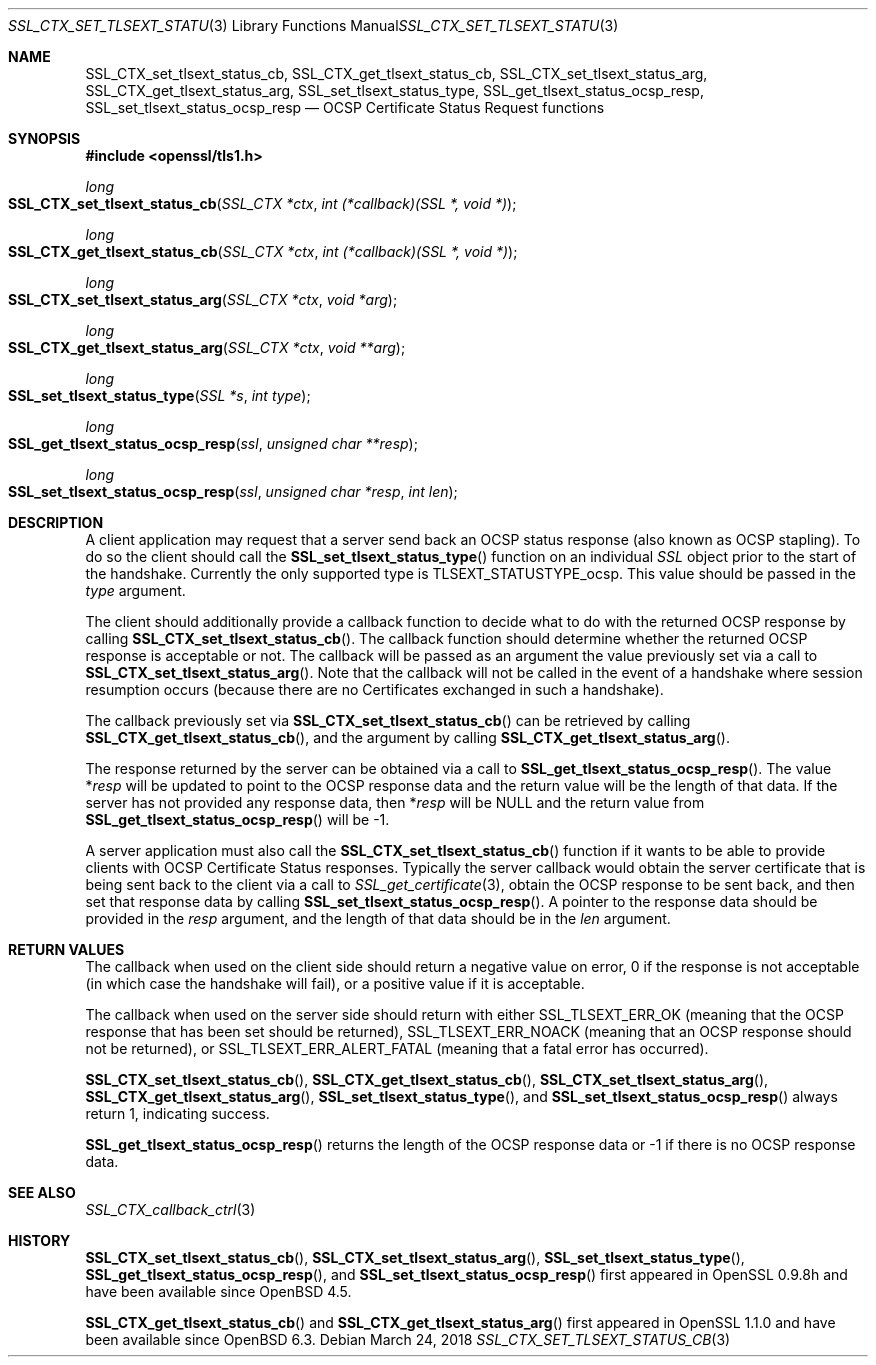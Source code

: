 .\" $OpenBSD: SSL_CTX_set_tlsext_status_cb.3,v 1.6 2018/03/24 00:11:37 schwarze Exp $
.\" full merge up to: OpenSSL 43c34894 Nov 30 16:04:51 2015 +0000
.\" selective merge up to: OpenSSL e9b77246 Jan 20 19:58:49 2017 +0100
.\"
.\" This file was written by Matt Caswell <matt@openssl.org>.
.\" Copyright (c) 2015, 2016 The OpenSSL Project.  All rights reserved.
.\"
.\" Redistribution and use in source and binary forms, with or without
.\" modification, are permitted provided that the following conditions
.\" are met:
.\"
.\" 1. Redistributions of source code must retain the above copyright
.\"    notice, this list of conditions and the following disclaimer.
.\"
.\" 2. Redistributions in binary form must reproduce the above copyright
.\"    notice, this list of conditions and the following disclaimer in
.\"    the documentation and/or other materials provided with the
.\"    distribution.
.\"
.\" 3. All advertising materials mentioning features or use of this
.\"    software must display the following acknowledgment:
.\"    "This product includes software developed by the OpenSSL Project
.\"    for use in the OpenSSL Toolkit. (http://www.openssl.org/)"
.\"
.\" 4. The names "OpenSSL Toolkit" and "OpenSSL Project" must not be used to
.\"    endorse or promote products derived from this software without
.\"    prior written permission. For written permission, please contact
.\"    openssl-core@openssl.org.
.\"
.\" 5. Products derived from this software may not be called "OpenSSL"
.\"    nor may "OpenSSL" appear in their names without prior written
.\"    permission of the OpenSSL Project.
.\"
.\" 6. Redistributions of any form whatsoever must retain the following
.\"    acknowledgment:
.\"    "This product includes software developed by the OpenSSL Project
.\"    for use in the OpenSSL Toolkit (http://www.openssl.org/)"
.\"
.\" THIS SOFTWARE IS PROVIDED BY THE OpenSSL PROJECT ``AS IS'' AND ANY
.\" EXPRESSED OR IMPLIED WARRANTIES, INCLUDING, BUT NOT LIMITED TO, THE
.\" IMPLIED WARRANTIES OF MERCHANTABILITY AND FITNESS FOR A PARTICULAR
.\" PURPOSE ARE DISCLAIMED.  IN NO EVENT SHALL THE OpenSSL PROJECT OR
.\" ITS CONTRIBUTORS BE LIABLE FOR ANY DIRECT, INDIRECT, INCIDENTAL,
.\" SPECIAL, EXEMPLARY, OR CONSEQUENTIAL DAMAGES (INCLUDING, BUT
.\" NOT LIMITED TO, PROCUREMENT OF SUBSTITUTE GOODS OR SERVICES;
.\" LOSS OF USE, DATA, OR PROFITS; OR BUSINESS INTERRUPTION)
.\" HOWEVER CAUSED AND ON ANY THEORY OF LIABILITY, WHETHER IN CONTRACT,
.\" STRICT LIABILITY, OR TORT (INCLUDING NEGLIGENCE OR OTHERWISE)
.\" ARISING IN ANY WAY OUT OF THE USE OF THIS SOFTWARE, EVEN IF ADVISED
.\" OF THE POSSIBILITY OF SUCH DAMAGE.
.\"
.Dd $Mdocdate: March 24 2018 $
.Dt SSL_CTX_SET_TLSEXT_STATUS_CB 3
.Os
.Sh NAME
.Nm SSL_CTX_set_tlsext_status_cb ,
.Nm SSL_CTX_get_tlsext_status_cb ,
.Nm SSL_CTX_set_tlsext_status_arg ,
.Nm SSL_CTX_get_tlsext_status_arg ,
.Nm SSL_set_tlsext_status_type ,
.Nm SSL_get_tlsext_status_ocsp_resp ,
.Nm SSL_set_tlsext_status_ocsp_resp
.Nd OCSP Certificate Status Request functions
.Sh SYNOPSIS
.In openssl/tls1.h
.Ft long
.Fo SSL_CTX_set_tlsext_status_cb
.Fa "SSL_CTX *ctx"
.Fa "int (*callback)(SSL *, void *)"
.Fc
.Ft long
.Fo SSL_CTX_get_tlsext_status_cb
.Fa "SSL_CTX *ctx"
.Fa "int (*callback)(SSL *, void *)"
.Fc
.Ft long
.Fo SSL_CTX_set_tlsext_status_arg
.Fa "SSL_CTX *ctx"
.Fa "void *arg"
.Fc
.Ft long
.Fo SSL_CTX_get_tlsext_status_arg
.Fa "SSL_CTX *ctx"
.Fa "void **arg"
.Fc
.Ft long
.Fo SSL_set_tlsext_status_type
.Fa "SSL *s"
.Fa "int type"
.Fc
.Ft long
.Fo SSL_get_tlsext_status_ocsp_resp
.Fa ssl
.Fa "unsigned char **resp"
.Fc
.Ft long
.Fo SSL_set_tlsext_status_ocsp_resp
.Fa ssl
.Fa "unsigned char *resp"
.Fa "int len"
.Fc
.Sh DESCRIPTION
A client application may request that a server send back an OCSP status
response (also known as OCSP stapling).
To do so the client should call the
.Fn SSL_set_tlsext_status_type
function on an individual
.Vt SSL
object prior to the start of the handshake.
Currently the only supported type is
.Dv TLSEXT_STATUSTYPE_ocsp .
This value should be passed in the
.Fa type
argument.
.Pp
The client should additionally provide a callback function to decide
what to do with the returned OCSP response by calling
.Fn SSL_CTX_set_tlsext_status_cb .
The callback function should determine whether the returned OCSP
response is acceptable or not.
The callback will be passed as an argument the value previously set via
a call to
.Fn SSL_CTX_set_tlsext_status_arg .
Note that the callback will not be called in the event of a handshake
where session resumption occurs (because there are no Certificates
exchanged in such a handshake).
.Pp
The callback previously set via
.Fn SSL_CTX_set_tlsext_status_cb
can be retrieved by calling
.Fn SSL_CTX_get_tlsext_status_cb ,
and the argument by calling
.Fn SSL_CTX_get_tlsext_status_arg .
.Pp
The response returned by the server can be obtained via a call to
.Fn SSL_get_tlsext_status_ocsp_resp .
The value
.Pf * Fa resp
will be updated to point to the OCSP response data and the return value
will be the length of that data.
If the server has not provided any response data, then
.Pf * Fa resp
will be
.Dv NULL
and the return value from
.Fn SSL_get_tlsext_status_ocsp_resp
will be -1.
.Pp
A server application must also call the
.Fn SSL_CTX_set_tlsext_status_cb
function if it wants to be able to provide clients with OCSP Certificate
Status responses.
Typically the server callback would obtain the server certificate that
is being sent back to the client via a call to
.Xr SSL_get_certificate 3 ,
obtain the OCSP response to be sent back, and then set that response
data by calling
.Fn SSL_set_tlsext_status_ocsp_resp .
A pointer to the response data should be provided in the
.Fa resp
argument, and the length of that data should be in the
.Fa len
argument.
.Sh RETURN VALUES
The callback when used on the client side should return a negative
value on error, 0 if the response is not acceptable (in which case
the handshake will fail), or a positive value if it is acceptable.
.Pp
The callback when used on the server side should return with either
.Dv SSL_TLSEXT_ERR_OK
(meaning that the OCSP response that has been set should be returned),
.Dv SSL_TLSEXT_ERR_NOACK
(meaning that an OCSP response should not be returned), or
.Dv SSL_TLSEXT_ERR_ALERT_FATAL
(meaning that a fatal error has occurred).
.Pp
.Fn SSL_CTX_set_tlsext_status_cb ,
.Fn SSL_CTX_get_tlsext_status_cb ,
.Fn SSL_CTX_set_tlsext_status_arg ,
.Fn SSL_CTX_get_tlsext_status_arg ,
.Fn SSL_set_tlsext_status_type ,
and
.Fn SSL_set_tlsext_status_ocsp_resp
always return 1, indicating success.
.Pp
.Fn SSL_get_tlsext_status_ocsp_resp
returns the length of the OCSP response data
or \-1 if there is no OCSP response data.
.Sh SEE ALSO
.Xr SSL_CTX_callback_ctrl 3
.Sh HISTORY
.Fn SSL_CTX_set_tlsext_status_cb ,
.Fn SSL_CTX_set_tlsext_status_arg ,
.Fn SSL_set_tlsext_status_type ,
.Fn SSL_get_tlsext_status_ocsp_resp ,
and
.Fn SSL_set_tlsext_status_ocsp_resp
first appeared in OpenSSL 0.9.8h and have been available since
.Ox 4.5 .
.Pp
.Fn SSL_CTX_get_tlsext_status_cb
and
.Fn SSL_CTX_get_tlsext_status_arg
first appeared in OpenSSL 1.1.0 and have been available since
.Ox 6.3 .
